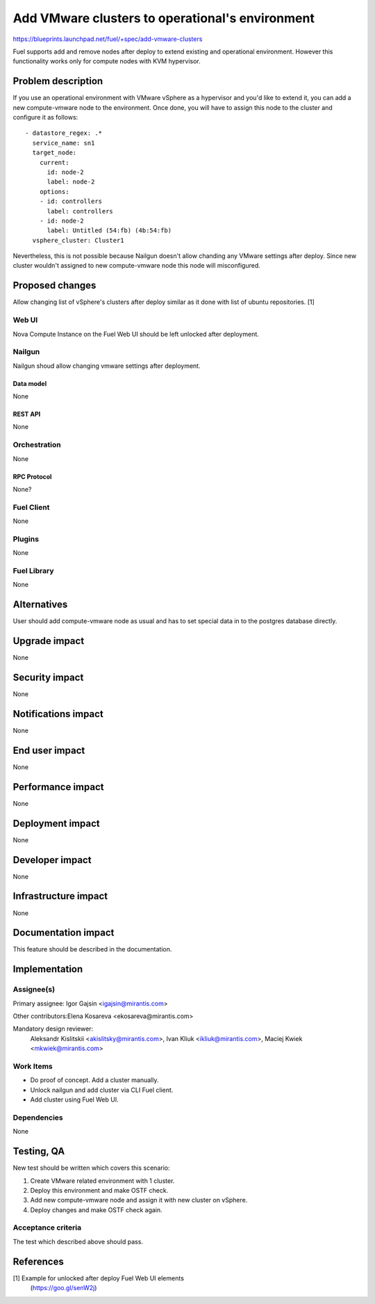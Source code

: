 ..
 This work is licensed under a Creative Commons Attribution 3.0 Unported
 License.

 http://creativecommons.org/licenses/by/3.0/legalcode

================================================
Add VMware clusters to operational's environment
================================================

https://blueprints.launchpad.net/fuel/+spec/add-vmware-clusters

Fuel supports add and remove nodes after deploy to extend existing and
operational environment. However this functionality works only for compute
nodes with KVM hypervisor.

--------------------
Problem description
--------------------

If you use an operational environment with VMware vSphere as a hypervisor and
you'd like to extend it, you can add a new compute-vmware node to the
environment. Once done, you will have to assign this node to the cluster and
configure it as follows:

::

   - datastore_regex: .*
     service_name: sn1
     target_node:
       current:
         id: node-2
         label: node-2
       options:
       - id: controllers
         label: controllers
       - id: node-2
         label: Untitled (54:fb) (4b:54:fb)
     vsphere_cluster: Cluster1

Nevertheless, this is not possible because Nailgun doesn't allow chanding
any VMware settings after deploy. Since new cluster wouldn't assigned to new
compute-vmware node this node will misconfigured.

----------------
Proposed changes
----------------

Allow changing list of vSphere's clusters after deploy similar as it done with
list of ubuntu repositories. [1]

Web UI
======

Nova Compute Instance on the Fuel Web UI should be left unlocked after
deployment.

Nailgun
=======

Nailgun shoud allow changing vmware settings after deployment.

Data model
----------

None

REST API
--------

None

Orchestration
=============

None

RPC Protocol
------------

None?


Fuel Client
===========

None


Plugins
=======

None

Fuel Library
============

None

------------
Alternatives
------------

User should add compute-vmware node as usual and has to set special data in to
the postgres database directly.

--------------
Upgrade impact
--------------

None

---------------
Security impact
---------------

None

--------------------
Notifications impact
--------------------

None

---------------
End user impact
---------------

None

------------------
Performance impact
------------------

None

-----------------
Deployment impact
-----------------

None


----------------
Developer impact
----------------

None

---------------------
Infrastructure impact
---------------------

None

--------------------
Documentation impact
--------------------

This feature should be described in the documentation.

--------------
Implementation
--------------

Assignee(s)
===========

Primary assignee: Igor Gajsin <igajsin@mirantis.com>

Other contributors:Elena Kosareva <ekosareva@mirantis.com>

Mandatory design reviewer:
  Aleksandr Kislitskii <akislitsky@mirantis.com>,
  Ivan Kliuk <ikliuk@mirantis.com>, Maciej Kwiek <mkwiek@mirantis.com>


Work Items
==========

* Do proof of concept. Add a cluster manually.
* Unlock nailgun and add cluster via CLI Fuel client.
* Add cluster using Fuel Web UI.

Dependencies
============

None

------------
Testing, QA
------------

New test should be written which covers this scenario:

1. Create VMware related environment with 1 cluster.

#. Deploy this environment and make OSTF check.

#. Add new compute-vmware node and assign it with new cluster on vSphere.

#. Deploy changes and make OSTF check again.

Acceptance criteria
===================

The test which described above should pass.

----------
References
----------

[1] Example for unlocked after deploy Fuel Web UI elements
  (https://goo.gl/senW2j)
